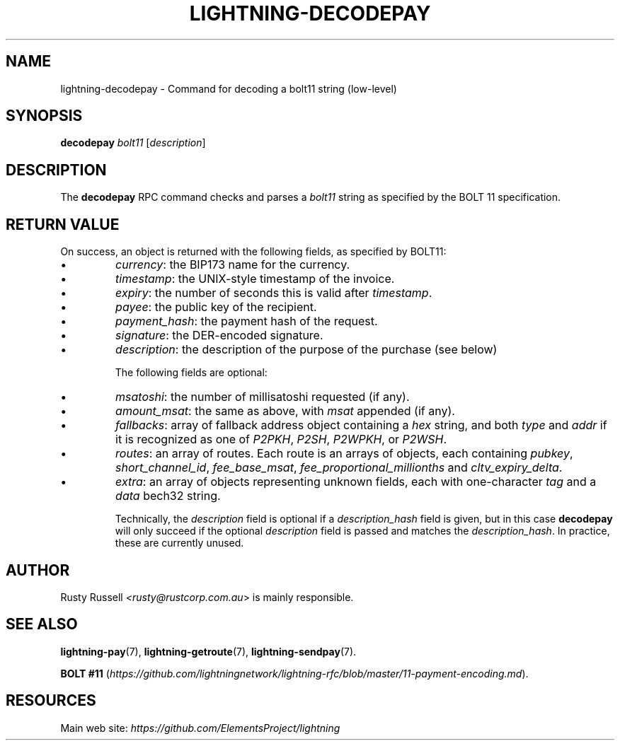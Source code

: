 .TH "LIGHTNING-DECODEPAY" "7" "" "" "lightning-decodepay"
.SH NAME
lightning-decodepay - Command for decoding a bolt11 string (low-level)
.SH SYNOPSIS

\fBdecodepay\fR \fIbolt11\fR [\fIdescription\fR]

.SH DESCRIPTION

The \fBdecodepay\fR RPC command checks and parses a \fIbolt11\fR string as
specified by the BOLT 11 specification\.

.SH RETURN VALUE

On success, an object is returned with the following fields, as
specified by BOLT11:

.IP \[bu]
\fIcurrency\fR: the BIP173 name for the currency\.
.IP \[bu]
\fItimestamp\fR: the UNIX-style timestamp of the invoice\.
.IP \[bu]
\fIexpiry\fR: the number of seconds this is valid after \fItimestamp\fR\.
.IP \[bu]
\fIpayee\fR: the public key of the recipient\.
.IP \[bu]
\fIpayment_hash\fR: the payment hash of the request\.
.IP \[bu]
\fIsignature\fR: the DER-encoded signature\.
.IP \[bu]
\fIdescription\fR: the description of the purpose of the purchase (see
below)


The following fields are optional:

.IP \[bu]
\fImsatoshi\fR: the number of millisatoshi requested (if any)\.
.IP \[bu]
\fIamount_msat\fR: the same as above, with \fImsat\fR appended (if any)\.
.IP \[bu]
\fIfallbacks\fR: array of fallback address object containing a \fIhex\fR
string, and both \fItype\fR and \fIaddr\fR if it is recognized as one of
\fIP2PKH\fR, \fIP2SH\fR, \fIP2WPKH\fR, or \fIP2WSH\fR\.
.IP \[bu]
\fIroutes\fR: an array of routes\. Each route is an arrays of objects,
each containing \fIpubkey\fR, \fIshort_channel_id\fR, \fIfee_base_msat\fR,
\fIfee_proportional_millionths\fR and \fIcltv_expiry_delta\fR\.
.IP \[bu]
\fIextra\fR: an array of objects representing unknown fields, each with
one-character \fItag\fR and a \fIdata\fR bech32 string\.


Technically, the \fIdescription\fR field is optional if a
\fIdescription_hash\fR field is given, but in this case \fBdecodepay\fR will
only succeed if the optional \fIdescription\fR field is passed and matches
the \fIdescription_hash\fR\. In practice, these are currently unused\.

.SH AUTHOR

Rusty Russell \fI<rusty@rustcorp.com.au\fR> is mainly responsible\.

.SH SEE ALSO

\fBlightning-pay\fR(7), \fBlightning-getroute\fR(7), \fBlightning-sendpay\fR(7)\.


\fBBOLT
#11\fR (\fIhttps://github.com/lightningnetwork/lightning-rfc/blob/master/11-payment-encoding.md\fR)\.

.SH RESOURCES

Main web site: \fIhttps://github.com/ElementsProject/lightning\fR

